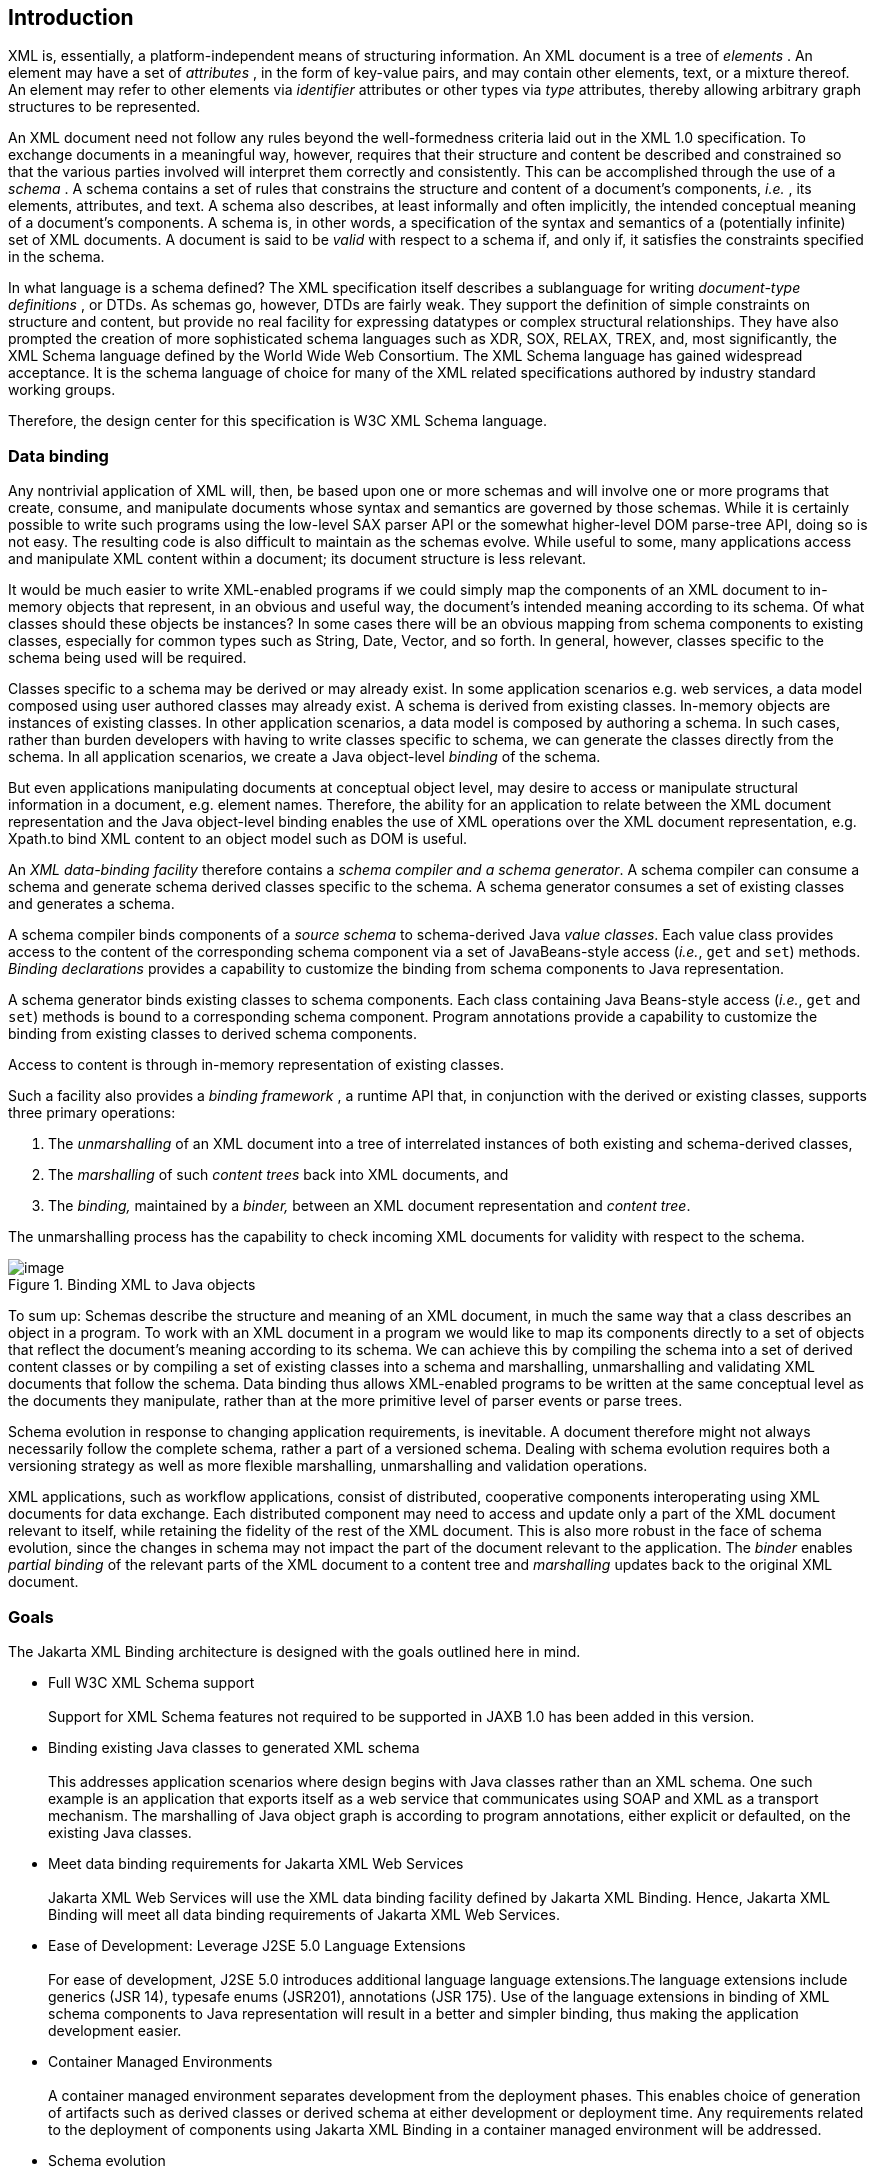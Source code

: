 //
// Copyright (c) 2020, 2023 Contributors to the Eclipse Foundation
//

== [[a2]]Introduction

XML is, essentially, a platform-independent
means of structuring information. An XML document is a tree of
_elements_ . An element may have a set of _attributes_ , in the form of
key-value pairs, and may contain other elements, text, or a mixture
thereof. An element may refer to other elements via _identifier_
attributes or other types via _type_ attributes, thereby allowing
arbitrary graph structures to be represented.

An XML document need not follow any rules
beyond the well-formedness criteria laid out in the XML 1.0
specification. To exchange documents in a meaningful way, however,
requires that their structure and content be described and constrained
so that the various parties involved will interpret them correctly and
consistently. This can be accomplished through the use of a _schema_ . A
schema contains a set of rules that constrains the structure and content
of a document’s components, _i.e._ , its elements, attributes, and text.
A schema also describes, at least informally and often implicitly, the
intended conceptual meaning of a document’s components. A schema is, in
other words, a specification of the syntax and semantics of a
(potentially infinite) set of XML documents. A document is said to be
_valid_ with respect to a schema if, and only if, it satisfies the
constraints specified in the schema.

In what language is a schema defined? The XML
specification itself describes a sublanguage for writing _document-type
definitions_ , or DTDs. As schemas go, however, DTDs are fairly weak.
They support the definition of simple constraints on structure and
content, but provide no real facility for expressing datatypes or
complex structural relationships. They have also prompted the creation
of more sophisticated schema languages such as XDR, SOX, RELAX, TREX,
and, most significantly, the XML Schema language defined by the World
Wide Web Consortium. The XML Schema language has gained widespread
acceptance. It is the schema language of choice for many of the XML
related specifications authored by industry standard working groups.

Therefore, the design center for this specification is W3C XML Schema
language.

=== Data binding

Any nontrivial application of XML will, then,
be based upon one or more schemas and will involve one or more programs
that create, consume, and manipulate documents whose syntax and
semantics are governed by those schemas. While it is certainly possible
to write such programs using the low-level SAX parser API or the
somewhat higher-level DOM parse-tree API, doing so is not easy. The
resulting code is also difficult to maintain as the schemas evolve.
While useful to some, many applications access and manipulate XML
content within a document; its document structure is less relevant.

It would be much easier to write XML-enabled
programs if we could simply map the components of an XML document to
in-memory objects that represent, in an obvious and useful way, the
document’s intended meaning according to its schema. Of what classes
should these objects be instances? In some cases there will be an
obvious mapping from schema components to existing classes, especially
for common types such as String, Date, Vector, and so forth. In
general, however, classes specific to the schema being used will be
required.

Classes specific to a schema may be derived or
may already exist. In some application scenarios e.g. web services, a
data model composed using user authored classes may already exist. A
schema is derived from existing classes. In-memory objects are instances
of existing classes. In other application scenarios, a data model is
composed by authoring a schema. In such cases, rather than burden
developers with having to write classes specific to schema, we can
generate the classes directly from the schema. In all application
scenarios, we create a Java object-level _binding_ of the schema.

But even applications manipulating documents
at conceptual object level, may desire to access or manipulate
structural information in a document, e.g. element names. Therefore, the
ability for an application to relate between the XML document
representation and the Java object-level binding enables the use of XML
operations over the XML document representation, e.g. Xpath.to bind XML
content to an object model such as DOM is useful.

An _XML data-binding facility_ therefore
contains a _schema compiler and a schema generator_. A schema compiler
can consume a schema and generate schema derived classes specific to the
schema. A schema generator consumes a set of existing classes and
generates a schema.

A schema compiler binds components of a
_source schema_ to schema-derived Java _value classes_. Each value class
provides access to the content of the corresponding schema component via
a set of JavaBeans-style access (_i.e._, `get` and `set`) methods.
_Binding declarations_ provides a capability to customize the binding
from schema components to Java representation.

A schema generator binds existing classes to
schema components. Each class containing Java Beans-style access
(_i.e._, `get` and `set`) methods is bound to a corresponding schema
component. Program annotations provide a capability to customize the
binding from existing classes to derived schema components.

Access to content is through in-memory representation of existing classes.

Such a facility also provides a _binding
framework_ , a runtime API that, in conjunction with the derived or
existing classes, supports three primary operations:

. The _unmarshalling_ of an XML document into
a tree of interrelated instances of both existing and schema-derived
classes,
. The _marshalling_ of such _content trees_
back into XML documents, and
. The _binding,_ maintained by a _binder,_
between an XML document representation and _content tree_.

The unmarshalling process has the capability
to check incoming XML documents for validity with respect to the
schema. +

.Binding XML to Java objects
image::xmlb-2.svg[image]

To sum up: Schemas describe the structure and
meaning of an XML document, in much the same way that a class describes
an object in a program. To work with an XML document in a program we
would like to map its components directly to a set of objects that
reflect the document’s meaning according to its schema. We can achieve
this by compiling the schema into a set of derived content classes or by
compiling a set of existing classes into a schema and marshalling,
unmarshalling and validating XML documents that follow the schema. Data
binding thus allows XML-enabled programs to be written at the same
conceptual level as the documents they manipulate, rather than at the
more primitive level of parser events or parse trees.

Schema evolution in response to changing
application requirements, is inevitable. A document therefore might not
always necessarily follow the complete schema, rather a part of a
versioned schema. Dealing with schema evolution requires both a
versioning strategy as well as more flexible marshalling, unmarshalling
and validation operations.

XML applications, such as workflow
applications, consist of distributed, cooperative components
interoperating using XML documents for data exchange. Each distributed
component may need to access and update only a part of the XML document
relevant to itself, while retaining the fidelity of the rest of the XML
document. This is also more robust in the face of schema evolution,
since the changes in schema may not impact the part of the document
relevant to the application. The _binder_ enables _partial binding_ of
the relevant parts of the XML document to a content tree and
_marshalling_ updates back to the original XML document.

=== Goals

The Jakarta XML Binding architecture is designed with the
goals outlined here in mind.

* [[a25,Full W3C XML Schema support]]Full W3C XML Schema support +
 +
Support for XML Schema features not required
to be supported in JAXB 1.0 has been added in this version.

* [[a27,Binding existing Java classes to generated XML schema]]Binding existing Java classes to generated XML schema +
 +
This addresses application scenarios where
design begins with Java classes rather than an XML schema. One such
example is an application that exports itself as a web service that
communicates using SOAP and XML as a transport mechanism. The
marshalling of Java object graph is according to program annotations,
either explicit or defaulted, on the existing Java classes.

* Meet data binding requirements for Jakarta XML Web Services +
 +
Jakarta XML Web Services will use the XML data binding
facility defined by Jakarta XML Binding. Hence,
Jakarta XML Binding will meet all data binding
requirements of Jakarta XML Web Services.

* Ease of Development: Leverage J2SE 5.0 Language Extensions +
 +
For ease of development, J2SE 5.0 introduces
additional language language extensions.The language extensions include
generics (JSR 14), typesafe enums (JSR201), annotations (JSR 175). Use
of the language extensions in binding of XML schema components to Java
representation will result in a better and simpler binding, thus making
the application development easier.

* Container Managed Environments +
 +
A container managed environment separates
development from the deployment phases. This enables choice of
generation of artifacts such as derived classes or derived schema at
either development or deployment time.
Any requirements related to the deployment of
components using Jakarta XML Binding in a container managed environment
will be addressed.

* Schema evolution +
 +
Schema evolution is a complex and difficult
area; it is also an important area. It is particularly important in data
centric applications such as Web services, where distributed
applications interact using XML as a data interchange format but are
designed with different versions of the schema. It is also important in
document centric applications where schemas are designed for
extensibility. Strategies to address both application scenarios will be
investigated and support added accordingly.

* Application specific behavior +
 +
There should be a way to associate application
specific behavior with schema derived code in a portable manner.

* Partial mapping of XML document relevant to application +
 +
In some application scenarios, only a subset
of the data within a XML document may be relevant to the application.

* Integration with other Java technologies +
 +
Integration or relationship with the following
Java technologies will be clarified. +
** Streaming API For XML (JSR 173) (StAX)

* Relationship to XML related specifications +
 +
XML related specifications will be surveyed to
determine their relationship to Jakarta XML Binding.

* Portability of Jakarta XML Binding mapped classes +
 +
An architecture that provides for a fully
portable Jakarta XML Binding applications written to the Java SE platform
will be defined. +
 +
Jakarta XML Binding annotated classes must be source level
and binary compatible with any other Jakarta XML Binding binding framework
implementation. Schema-derived interfaces/implementation
classes are only required to be source code compatible with other
Jakarta XML Binding implementations of the same version.

* Preserving equivalence - Round tripping (Java to XML to Java) +
 +
Transforming a Java content tree to XML
content and back to Java content again should result in an equivalent
Java content tree before and after the transformation.

* Preserving equivalence - Round tripping (XML to Java to XML) +
 +
While JAXB 1.0 specification did not require
the preservation of the XML information set when round tripping from XML
document to Java representation and back to XML document again, it did
not forbid the preservation either. The same applies to Jakarta XML Binding
specification.

* Unmarshalling invalid XML content +
 +
Unmarshalling of invalid content was out of
scope for JAXB 1.0. Simple binding rules and unmarshalling mechanisms
that specify the handling of invalid content will be defined.

* Ease of Use - Manipulation of XML documents in Java +
 +
Lower the barrier to entry to manipulating XML
documents within Java programs. Programmers should be able to access and
modify XML documents via a Java binding of the data, not via SAX or DOM.
It should be possible for a developer who knows little about XML to
compile a simple schema and immediately start making use of the classes
that are produced. +
 +
Rather than not supporting XML Schema extensibility concepts that can
not be statically bound, such as unconstrained wildcard content, these
concepts should be exposed directly as DOM or some other XML infoset
preserving representation since there is no other satisfactory static
Java binding representation for them.

* Customization +
 +
Applications sometimes require customization
to meet their data binding requirements. Customization support will
include: +
** XML to Java: +
 +
A standard way to customize the binding of
existing XML schema components to Java representation will be provided.
JAXB 1.0 provided customization mechanisms for the subset of XML Schema
components supported in JAXB 1.0. Customization support will be extended
to additional XML Schema features to be supported in this version of the
specification, see <<a25>>. +
** Java to XML: +
 +
A standard way to customize the binding of
existing Java classes to XML schema will be added, see <<a27>>.

* Schema derived classes should be natural +
 +
Insofar as possible, derived classes should
observe standard Java API design guidelines and naming conventions. If
new conventions are required then they should mesh well with existing
conventions. A developer should not be astonished when trying to use a
derived class.

* Schema derived classes should match conceptual level of source schema +
 +
It should be straightforward to examine any
content-bearing component of the source schema and identify the
corresponding Java language construct in the derived classes.


=== Non-Goals

* Support for Java versions prior to J2SE 5.0 +
 +
Jakarta XML Binding relies on many of the Java language
features added in J2SE 5.0. It is not a goal to support Jakarta XML Binding
on Java versions prior to J2SE 5.0.

* Explicit support for specifying the binding of DTD to a Java representation. +
 +
While it was desired to explicitly support
binding DTD to a Java representation, it became impractical to describe
both XML Schema binding and DTD binding. The existence of several
conversion tools that automate the conversion of a DTD to XML Schema
allows DTD users to be able to take advantage of Jakarta XML Binding
technology by converting their existing DTDs to XML Schema.

* XML Schema Extensions +
 +
XML Schema specification allows the annotation
of schemas and schema components with appinfo elements. JAXB 1.0
specifies the use of appinfo elements to customize the generated code.
For Jakarta XML Binding specification, use of appinfo elements for
customization of generated code continues to be in scope. However, use
of appinfo element to introduce validation constraints beyond those
already described in XML Schema 1.0 specification is out of scope.

* Support for SOAP Encoding +
 +
SOAP Encoding is out of scope. Use of the SOAP
encoding is essentially deprecated in the web services community, e.g.
the WS-I Basic Profile[WSIBP] excludes SOAP encoding.

* Support for validation on demand by schema derived classes +
 +
While working with a content tree
corresponding to an XML document it is often necessary to validate the
tree against the constraints in the source schema. It is a non goal
in Jakarta XML Binding specification, which leverages the JAXP validation API,
to make the validation possible to do at any time, without the user
having to first marshal the tree into XML.

* Object graph traversal +
 +
Portable mechanisms to traverse a graph of
JavaBean objects will not be addressed in Jakarta XML Binding specification.

* Mapping any existing Java classes to any existing XML schema +
 +
The Jakarta XML Binding annotation mechanism is not
sophisticated enough to enable mapping an arbitrary class to all XML
schema concepts.

=== Conventions

Within normative prose in this specification,
the words _should_ and _must_ are defined as follows:

*  __should__ +
Conforming implementations are permitted to but need not behave as
described.
*  __must__ +
Conforming implementations are required to behave as described;
otherwise they are in error.

Throughout the document, references to JAXB refer to the Jakarta XML Binding
unless otherwise noted. The XML namespace
prefix `xs:` and `xsd:` refers to schema components in W3C XML Schema
namespace as specified in [XSD Part 1] and [XSD Part 2]. The XML
namespace prefix `xsi:` refers to the XML instance namespace defined in
[XSD Part 1]. Additionally, the XML namespace prefix `jaxb:` refers to
the Jakarta XML Binding namespace, `https://jakarta.ee/xml/ns/jaxb`. The XML
namespace prefix `ref:` refers to the namespace
`http://ws-i.org/profiles/basic/1.1/xsd` as defined in [WSIBP] and
[WSIAP].

All examples in the specification are for
illustrative purposes to assist in understanding concepts and are
non-normative. If an example conflicts with the normative prose, the
normative prose always takes precedence over the example.

=== Expert Group Members

The following people have contributed to this
specification.

[cols=",",]
|===
|Chavdar Baikov |SAP
AG

|David Bau |

|Arnaud Blandin |

|Stephen Brodsky
|IBM

|Russell Butek |IBM

|Jongjin Choi |TMAX

|Glen Daniels |Sonic
Software

|Blaise Doughan
|Oracle

|Christopher Fry
|BEA Systems

|Stanley Guan
|Oracle

|Mette Hedin |

|Kohsuke Kawaguchi
|Sun Microsystems, Inc.

|Sravan Kumar
|Pramati Technologies

|Changshin Lee |Tmax
Soft, Inc.

|Anjana Manian
|Oracle

|Ed Merks |IBM

|Steve Perry
|Fidelity Information Services

|Radu Preotiuc-Pietro
|BEA

|Srividya Rajagopalan
|Nokia Corporation

|Yann Raoul |

|Bjarne Rasmussen
|Novell, Inc.

|Adinarayana Sakala
|IONA Technologies PLC

|Dennis M. Sosnoski
|

|Keith Visco |

|Stefan Wachter |

|Umit Yalcinalp |

|Scott Ziegler |BEA
Systems

|Zulfi Umrani
|Novell, Inc.
|===

=== Acknowledgements

This document is a derivative work of concepts
and an initial draft initially led by Mark Reinhold of Sun Microsystems.
Our thanks to all who were involved in pioneering that initial effort.
The feedback from the Java User community on the initial Jakarta XML Binding
technology prototype greatly assisted in identifying requirements and directions.

The data binding experiences of the expert
group members have been instrumental in identifying the proper blend of
the countless data binding techniques that we have considered in the
course of writing this specification. We thank them for their
contributions and their review feedback.

Kohsuke Kawaguchi and Ryan Shoemaker have
directly contributed content to the specification and wrote the
companion javadoc. The following Jakarta XML Binding technology team members
have been invaluable in keeping the specification effort on the right track:
Tom Amiro, Leonid Arbouzov, Evgueni Astigueevitch, Jennifer Ball, Carla
Carlson, Patrick Curran, Scott Fordin, Omar Fung, Peter Kacandes, Dmitry
Khukhro, Tom Kincaid, K. Ari Krupnikov, Ramesh Mandava, Bhakti Mehta, Ed
Mooney, Ilya Neverov, Oleg Oleinik, Brian Ogata, Vivek Pandey, Cecilia
Peltier, Evgueni Rouban and Leslie Schwenk. The following people, all
from Sun Microsystems, have provided valuable input to this effort:
Roberto Chinnici, Chris Ferris, Mark Hapner, Eve Maler, Farrukh Najmi,
Eduardo Pelegri-llopart, Bill Shannon and Rahul Sharma.

The Jakarta XML Binding TCK software team would like to
acknowledge that the NIST XML Schema test suite [NIST] has greatly
assisted the conformance testing of this specification.

=== Acknowledgements for Jakarta XML Binding

Original version of this specification was created
under the Java Community Process as JSR-222. This specification is
shaped by valuable input from expert group members, people with Sun, and
Java User community feedback based on their experience with JAXB 1.0.

The data binding experience of the expert
group has been very instrumental in identifying usage scenarios
(including those from web services),design and evaluation of different
databinding techniques. We thank them for their contributions and review
feedback.

The following people, all from Sun
Microsystems, have provided valuable input. The experiences of the
reference implementation team, led by Kohsuke Kawaguchi, has been
influential in identifying data binding solutions. Kohsuke Kawaguchi and
Ryan Shoemaker have directly contributed content to the companion
javadoc.Addtional feedback was provided by the following JAXB technology
team members: Bhakti Mehta, Ed Mooney, Ryan Shoemaker, Karthikeyan
Krishnamurthy, Tom Amiro, Leonid Arbouzov, Leonid Kuskov, Dmitry
Fazunenko, Dmitry Lepekhin, Alexey Vishentsev, Omar Fung, and Anita
Jindal. Valuable input was provided by the following people from Sun:
Eduardo Pelegri-Llopart, Graham Hamilton, Mark Hapner, Bill Shannon.


The Jakarta XML Binding TCK software team would like to
acknowledge that the NIST XML Schema test suite [NIST] has greatly
assisted the conformance testing of this specification.

